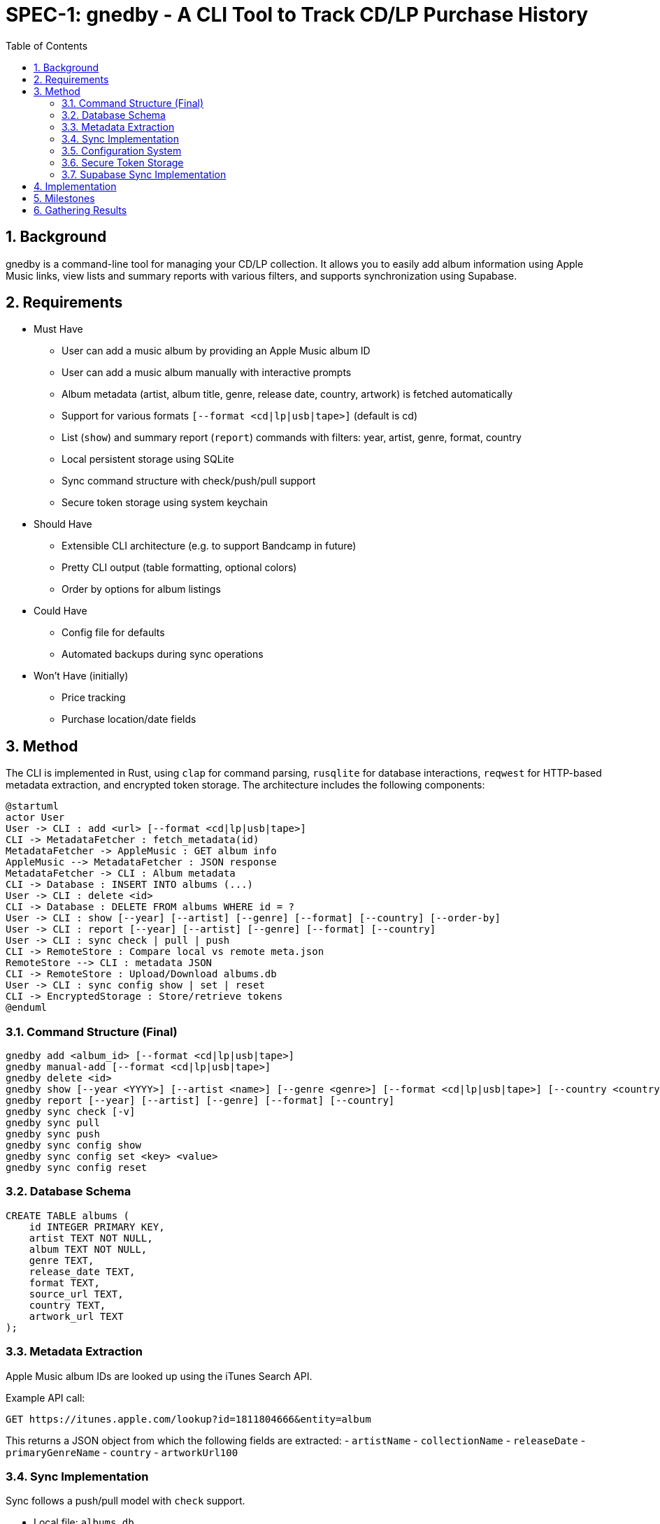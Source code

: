 = SPEC-1: gnedby - A CLI Tool to Track CD/LP Purchase History
:sectnums:
:toc:


== Background

gnedby is a command-line tool for managing your CD/LP collection. It allows you to easily add album information using Apple Music links, view lists and summary reports with various filters, and supports synchronization using Supabase.

== Requirements

- Must Have
  * User can add a music album by providing an Apple Music album ID
  * User can add a music album manually with interactive prompts
  * Album metadata (artist, album title, genre, release date, country, artwork) is fetched automatically
  * Support for various formats `[--format <cd|lp|usb|tape>]` (default is cd)
  * List (`show`) and summary report (`report`) commands with filters: year, artist, genre, format, country
  * Local persistent storage using SQLite
  * Sync command structure with check/push/pull support
  * Secure token storage using system keychain

- Should Have
  * Extensible CLI architecture (e.g. to support Bandcamp in future)
  * Pretty CLI output (table formatting, optional colors)
  * Order by options for album listings

- Could Have
  * Config file for defaults
  * Automated backups during sync operations

- Won't Have (initially)
  * Price tracking
  * Purchase location/date fields

== Method

The CLI is implemented in Rust, using `clap` for command parsing, `rusqlite` for database interactions, `reqwest` for HTTP-based metadata extraction, and encrypted token storage. The architecture includes the following components:

[plantuml]
----
@startuml
actor User
User -> CLI : add <url> [--format <cd|lp|usb|tape>]
CLI -> MetadataFetcher : fetch_metadata(id)
MetadataFetcher -> AppleMusic : GET album info
AppleMusic --> MetadataFetcher : JSON response
MetadataFetcher -> CLI : Album metadata
CLI -> Database : INSERT INTO albums (...)
User -> CLI : delete <id>
CLI -> Database : DELETE FROM albums WHERE id = ?
User -> CLI : show [--year] [--artist] [--genre] [--format] [--country] [--order-by]
User -> CLI : report [--year] [--artist] [--genre] [--format] [--country]
User -> CLI : sync check | pull | push
CLI -> RemoteStore : Compare local vs remote meta.json
RemoteStore --> CLI : metadata JSON
CLI -> RemoteStore : Upload/Download albums.db
User -> CLI : sync config show | set | reset
CLI -> EncryptedStorage : Store/retrieve tokens
@enduml
----

=== Command Structure (Final)

[source,bash]
----
gnedby add <album_id> [--format <cd|lp|usb|tape>]
gnedby manual-add [--format <cd|lp|usb|tape>]
gnedby delete <id>
gnedby show [--year <YYYY>] [--artist <name>] [--genre <genre>] [--format <cd|lp|usb|tape>] [--country <country>] [--order-by id|album|artist|year]
gnedby report [--year] [--artist] [--genre] [--format] [--country]
gnedby sync check [-v]
gnedby sync pull
gnedby sync push
gnedby sync config show
gnedby sync config set <key> <value>
gnedby sync config reset
----

=== Database Schema

[source,sql]
----
CREATE TABLE albums (
    id INTEGER PRIMARY KEY,
    artist TEXT NOT NULL,
    album TEXT NOT NULL,
    genre TEXT,
    release_date TEXT,
    format TEXT,
    source_url TEXT,
    country TEXT,
    artwork_url TEXT
);
----

=== Metadata Extraction

Apple Music album IDs are looked up using the iTunes Search API.

Example API call:
[source,bash]
----
GET https://itunes.apple.com/lookup?id=1811804666&entity=album
----

This returns a JSON object from which the following fields are extracted:
- `artistName`
- `collectionName`
- `releaseDate`
- `primaryGenreName`
- `country`
- `artworkUrl100`

=== Sync Implementation

Sync follows a push/pull model with `check` support.

- Local file: `albums.db`
- Remote file: `albums.db` + `meta.json`
- Sync Steps:
  * `check`: Compare SHA256 hash with remote metadata
  * `push`: Upload DB and metadata to Supabase Storage
  * `pull`: Download and overwrite local DB (with automatic backup)
  * `backup`: Create backup of database before overwriting

=== Configuration System

Users must configure their Supabase Storage target and token before using sync commands. This is done using the `gnedby sync config` command.

==== Supported Keys

- `storage_url` – Supabase bucket base URL (e.g. `https://<project-id>.supabase.co/storage/v1/object/gnedby-sync`)
- `token` – Supabase access token (service_role token recommended)
- `auto_sync` – Boolean flag for automatic sync (default: false)

==== Example Usage

[source,bash]
----
gnedby sync config set storage_url https://project-id.supabase.co/storage/v1/object/gnedby-sync
gnedby sync config set token eyJhbGciOiJIUzI1NiIsInR5cCI...
gnedby sync config set auto_sync true

gnedby sync config show
gnedby sync config reset
----

Configuration settings are stored in `~/.config/gnedby/sync_config.json`, with tokens securely stored in the system keychain/credential manager.

=== Secure Token Storage

For security, authentication tokens are stored with encryption:

- XOR encryption with a machine-specific key
- Base64 encoding for storage
- SHA-256 to generate the encryption key from machine-specific information
- Stored in the application's configuration file but in encrypted form

This prevents sensitive tokens from being easily readable in configuration files.

=== Supabase Sync Implementation

For multi-device usage and safe synchronization, gnedby uses Supabase Storage as its remote backend.

==== Structure

Supabase bucket: `gnedby-sync`
- `albums.db` - Main SQLite database file
- `meta.json` - Metadata used for safe syncing

meta.json example:
[source,json]
----
{
  "hash": "d4c3b4a1f2e1...",
  "last_sync": "2025-05-03T15:30:00Z"
}
----

==== Authentication

The user must obtain a Supabase token (preferably service_role) from the Supabase dashboard and configure it:

[source,bash]
----
gnedby sync config set token <supabase_token>
----

The token is securely stored with encryption in the configuration file.

==== CLI Commands

[source,bash]
----
gnedby sync check [-v]
gnedby sync pull
gnedby sync push
----

- `check`: Compares local SHA256 hash of albums.db with remote meta.json
  * `-v`: Shows number of added, deleted, and updated albums
- `push`: Uploads current albums.db and updates meta.json
- `pull`: Downloads remote albums.db and backs up local copy first

==== Libraries

- `reqwest` for HTTP requests
- `serde_json` for JSON encoding/decoding
- `sha2` for hash comparison and encryption
- `base64` for token encoding/decoding
- Supabase Storage REST API endpoints for file handling

== Implementation

1. CLI Setup and Argument Parsing
2. API Integration with Apple Music (iTunes Search API)
3. Database Initialization using rusqlite
4. Metadata Fetch + Insert Logic
5. `show` and `report` Command Filters with various sorting options
6. `delete` Command Implementation
7. Sync Subcommand: check, pull, push (with hash comparison)
8. Token encryption using machine-specific keys
9. Configuration management with reset option
10. Automatic database backups during sync operations
11. Auto-sync capability for add/delete operations
12. Error handling and user-friendly messages
13. Documentation and README

== Milestones

1. CLI Setup and Argument Parsing ✓
2. API Integration ✓
3. Database Setup ✓
4. `add` Command Logic ✓
5. `show` and `report` Commands ✓
6. Sync Configuration Management ✓
7. Secure Token Storage ✓
8. Sync Functionality (check, pull, push) ✓
9. Documentation ✓

== Gathering Results

Evaluation of the `gnedby` tool will focus on the following criteria:

- Correctness: Is metadata accurately retrieved and stored?
- Usability: Are CLI commands and options intuitive and responsive?
- Performance: Are operations fast, even with large datasets?
- Portability: Does it run on macOS, Windows, and Linux without issues?
- Sync Safety: Does sync logic prevent overwrites and allow safe use across multiple devices?
- Security: Are tokens properly encrypted and protected from casual access?
- Extendability: Can new sources or formats be integrated easily?

User testing over a 2–4 week period will guide refinements.
